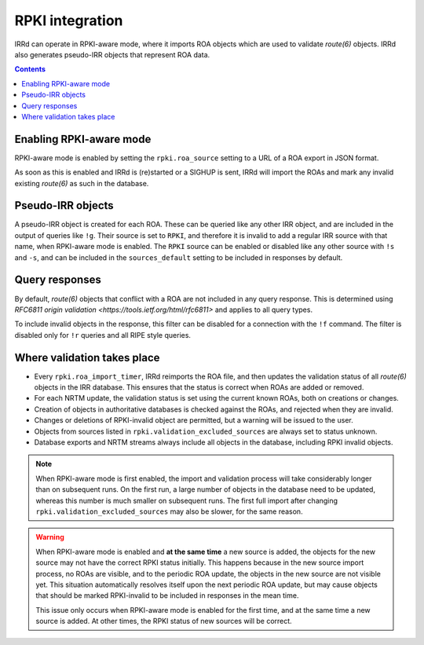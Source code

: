 ================
RPKI integration
================

IRRd can operate in RPKI-aware mode, where it imports ROA objects which
are used to validate `route(6)` objects. IRRd also generates pseudo-IRR
objects that represent ROA data.

.. contents:: :backlinks: none

Enabling RPKI-aware mode
------------------------
RPKI-aware mode is enabled by setting the ``rpki.roa_source`` setting
to a URL of a ROA export in JSON format.

As soon as this is enabled and IRRd is (re)started or a SIGHUP is sent,
IRRd will import the ROAs and mark any invalid existing `route(6)` as
such in the database.

Pseudo-IRR objects
------------------
A pseudo-IRR object is created for each ROA. These can be queried like
any other IRR object, and are included in the output of queries like
``!g``. Their source is set to ``RPKI``, and therefore it is invalid
to add a regular IRR source with that name, when RPKI-aware mode
is enabled. The ``RPKI`` source can be enabled or disabled like any
other source with ``!s`` and ``-s``, and can be included in the
``sources_default`` setting to be included in responses by default.

Query responses
---------------
By default, `route(6)` objects that conflict with a ROA are not included
in any query response. This is determined using
`RFC6811 origin validation <https://tools.ietf.org/html/rfc6811>` and
applies to all query types.

To include invalid objects in the response, this filter can be disabled
for a connection with the ``!f`` command. The filter is disabled only for
``!r`` queries and all RIPE style queries.

Where validation takes place
----------------------------
* Every ``rpki.roa_import_timer``, IRRd reimports the ROA file, and then
  updates the validation status of all `route(6)` objects in the IRR database.
  This ensures that the status is correct when ROAs are added or removed.
* For each NRTM update, the validation status is set using the current
  known ROAs, both on creations or changes.
* Creation of objects in authoritative databases is checked
  against the ROAs, and rejected when they are invalid.
* Changes or deletions of RPKI-invalid object are permitted,
  but a warning will be issued to the user.
* Objects from sources listed in ``rpki.validation_excluded_sources`` are
  always set to status unknown.
* Database exports and NRTM streams always include all objects in the
  database, including RPKI invalid objects.

.. note::
    When RPKI-aware mode is first enabled, the import and validation process
    will take considerably longer than on subsequent runs. On the first run,
    a large number of objects in the database need to be updated, whereas this
    number is much smaller on subsequent runs.
    The first full import after changing ``rpki.validation_excluded_sources``
    may also be slower, for the same reason.

.. warning::
    When RPKI-aware mode is enabled and **at the same time** a new source is added,
    the objects for the new source may not have the correct RPKI status
    initially. This happens because in the new source import process, no ROAs
    are visible, and to the periodic ROA update, the objects in the new source
    are not visible yet. This situation automatically resolves itself upon
    the next periodic ROA update, but may cause objects that should be marked
    RPKI-invalid to be included in responses in the mean time.

    This issue only occurs when RPKI-aware mode is enabled for the first time,
    and at the same time a new source is added. At other times, the RPKI
    status of new sources will be correct.


